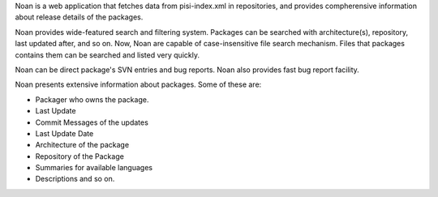 Noan is a web application that fetches data from pisi-index.xml in
repositories, and provides compherensive information about release
details of the packages. 

Noan provides wide-featured search and filtering system. Packages
can be searched with architecture(s), repository, last updated after,
and so on. Now, Noan are capable of case-insensitive file search mechanism. 
Files that packages contains them can be searched and listed very quickly.

Noan can be direct package's SVN entries and bug reports. Noan also provides fast bug report facility.

Noan presents extensive information about packages. Some of these are:

* Packager who owns the package.
* Last Update
* Commit Messages of the updates
* Last Update Date
* Architecture of the package
* Repository of the Package
* Summaries for available languages
* Descriptions and so on.